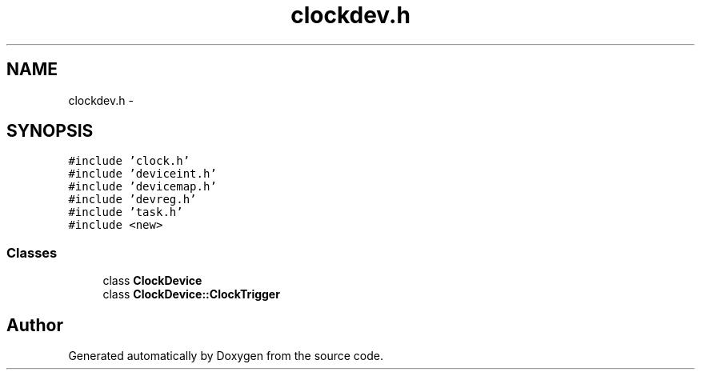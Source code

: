 .TH "clockdev.h" 3 "18 Dec 2013" "Doxygen" \" -*- nroff -*-
.ad l
.nh
.SH NAME
clockdev.h \- 
.SH SYNOPSIS
.br
.PP
\fC#include 'clock.h'\fP
.br
\fC#include 'deviceint.h'\fP
.br
\fC#include 'devicemap.h'\fP
.br
\fC#include 'devreg.h'\fP
.br
\fC#include 'task.h'\fP
.br
\fC#include <new>\fP
.br

.SS "Classes"

.in +1c
.ti -1c
.RI "class \fBClockDevice\fP"
.br
.ti -1c
.RI "class \fBClockDevice::ClockTrigger\fP"
.br
.in -1c
.SH "Author"
.PP 
Generated automatically by Doxygen from the source code.
